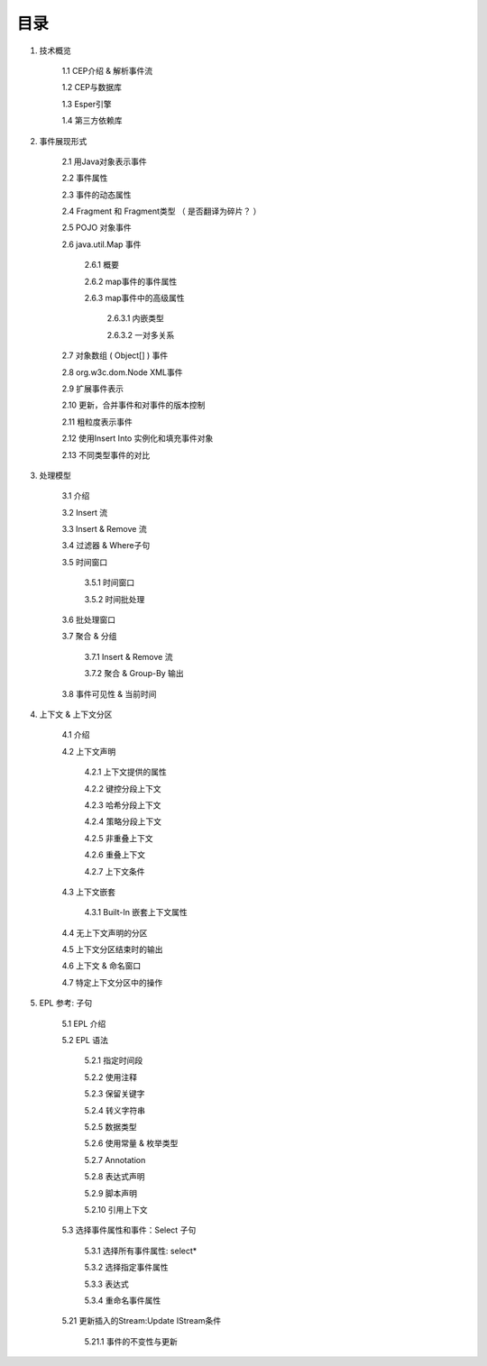 **目录** 
========
1. 技术概览

	1.1 CEP介绍 & 解析事件流

	1.2 CEP与数据库

	1.3 Esper引擎

	1.4 第三方依赖库
	
#. 事件展现形式

	2.1 用Java对象表示事件
	
	2.2 事件属性

	2.3 事件的动态属性

	2.4 Fragment 和 Fragment类型 （ 是否翻译为碎片？ ）

	2.5 POJO 对象事件

	2.6 java.util.Map 事件

		2.6.1  概要

		2.6.2  map事件的事件属性

		2.6.3  map事件中的高级属性

			2.6.3.1  内嵌类型

			2.6.3.2  一对多关系   

	2.7 对象数组 ( Object[] ) 事件

	2.8 org.w3c.dom.Node XML事件

	2.9 扩展事件表示

	2.10 更新，合并事件和对事件的版本控制

	2.11 粗粒度表示事件

	2.12 使用Insert Into 实例化和填充事件对象

	2.13 不同类型事件的对比
#. 处理模型

	3.1 介绍

	3.2 Insert 流

	3.3 Insert & Remove 流

	3.4 过滤器 & Where子句

	3.5 时间窗口

		3.5.1 时间窗口

		3.5.2 时间批处理

	3.6 批处理窗口

	3.7 聚合 & 分组

		3.7.1 Insert & Remove 流

		3.7.2 聚合 & Group-By 输出

	3.8 事件可见性 & 当前时间

#. 上下文 & 上下文分区

	4.1 介绍

	4.2 上下文声明

		4.2.1 上下文提供的属性

		4.2.2 键控分段上下文

		4.2.3 哈希分段上下文

		4.2.4 策略分段上下文

		4.2.5 非重叠上下文

		4.2.6 重叠上下文

		4.2.7 上下文条件

	4.3 上下文嵌套

		4.3.1 Built-In 嵌套上下文属性

	4.4 无上下文声明的分区

	4.5 上下文分区结束时的输出

	4.6 上下文 & 命名窗口

	4.7 特定上下文分区中的操作

#. EPL 参考: 子句

	5.1 EPL 介绍

	5.2 EPL 语法

		5.2.1 指定时间段

		5.2.2 使用注释

		5.2.3 保留关键字

		5.2.4 转义字符串

		5.2.5 数据类型

		5.2.6 使用常量 & 枚举类型

		5.2.7 Annotation

		5.2.8 表达式声明

		5.2.9 脚本声明

		5.2.10 引用上下文

	5.3 选择事件属性和事件：Select 子句

		5.3.1 选择所有事件属性: select*

		5.3.2 选择指定事件属性

		5.3.3 表达式

		5.3.4 重命名事件属性

	5.21 更新插入的Stream:Update IStream条件

		5.21.1 事件的不变性与更新
